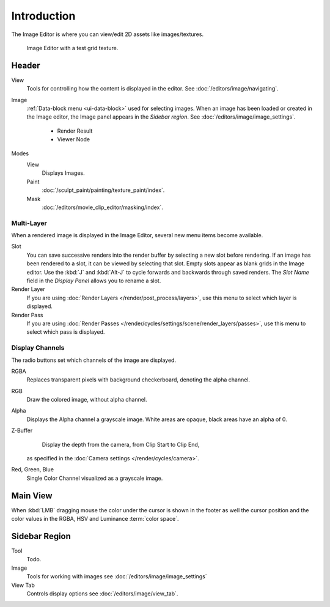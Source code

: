 
************
Introduction
************

The Image Editor is where you can view/edit 2D assets like images/textures.

.. figure:: /images/editors_uv-image_introduction_main.png

   Image Editor with a test grid texture.


Header
======

View
   Tools for controlling how the content is displayed in the editor.
   See :doc:`/editors/image/navigating`.
Image
   :ref:`Data-block menu <ui-data-block>` used for selecting images.
   When an image has been loaded or created in the Image editor,
   the Image panel appears in the *Sidebar region*.
   See :doc:`/editors/image/image_settings`.

      - Render Result
      - Viewer Node
Modes
   View
      Displays Images.
   Paint
      :doc:`/sculpt_paint/painting/texture_paint/index`.
   Mask
      :doc:`/editors/movie_clip_editor/masking/index`.


Multi-Layer
-----------

When a rendered image is displayed in the Image Editor,
several new menu items become available.

Slot
   You can save successive renders into the render buffer by selecting a new slot before rendering.
   If an image has been rendered to a slot, it can be viewed by selecting that slot.
   Empty slots appear as blank grids in the Image editor.
   Use the :kbd:`J` and :kbd:`Alt-J` to cycle forwards and backwards through saved renders.
   The *Slot Name* field in the *Display Panel* allows you to rename a slot.
Render Layer
   If you are using :doc:`Render Layers </render/post_process/layers>`,
   use this menu to select which layer is displayed.
Render Pass
   If you are using :doc:`Render Passes </render/cycles/settings/scene/render_layers/passes>`,
   use this menu to select which pass is displayed.


Display Channels
----------------

The radio buttons set which channels of the image are displayed.

RGBA
   Replaces transparent pixels with background checkerboard, denoting the alpha channel.
RGB
   Draw the colored image, without alpha channel.
Alpha
   Displays the Alpha channel a grayscale image. White areas are opaque, black areas have an alpha of 0.
Z-Buffer
   Display the depth from the camera, from Clip Start to Clip End,
  as specified in the :doc:`Camera settings </render/cycles/camera>`.
Red, Green, Blue
   Single Color Channel visualized as a grayscale image.


Main View
=========

When :kbd:`LMB` dragging mouse the color under the cursor is shown in the footer as well the cursor position and
the color values in the RGBA, HSV and Luminance :term:`color space`.


Sidebar Region
==============

Tool
   Todo.
Image
   Tools for working with images see :doc:`/editors/image/image_settings`
View Tab
   Controls display options see :doc:`/editors/image/view_tab`.
